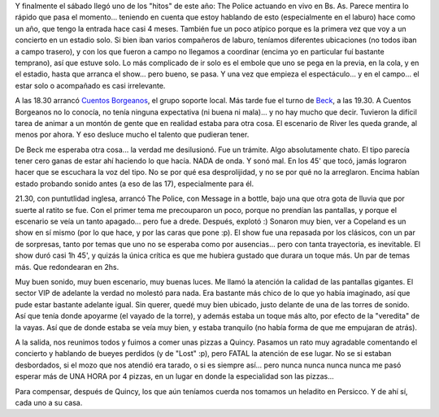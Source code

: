 .. title: The Police en Buenos Aires
.. slug: the_police_en_buenos_aires
.. date: 2007-12-02 22:45:10 UTC-03:00
.. tags: Música,recitales
.. category: 
.. link: 
.. description: 
.. type: text
.. author: cHagHi
.. from_wp: True

Y finalmente el sábado llegó uno de los "hitos" de este año: The Police
actuando en vivo en Bs. As. Parece mentira lo rápido que pasa el
momento... teniendo en cuenta que estoy hablando de esto (especialmente
en el laburo) hace como un año, que tengo la entrada hace casi 4 meses.
También fue un poco atípico porque es la primera vez que voy a un
concierto en un estadio solo. Si bien iban varios compañeros de laburo,
teníamos diferentes ubicaciones (no todos iban a campo trasero), y con
los que fueron a campo no llegamos a coordinar (encima yo en particular
fuí bastante temprano), así que estuve solo. Lo más complicado de ir
solo es el embole que uno se pega en la previa, en la cola, y en el
estadio, hasta que arranca el show... pero bueno, se pasa. Y una vez que
empieza el espectáculo... y en el campo... el estar solo o acompañado es
casi irrelevante.

A las 18.30 arrancó `Cuentos Borgeanos`_, el grupo soporte local. Más
tarde fue el turno de `Beck`_, a las 19.30. A Cuentos Borgeanos no lo
conocía, no tenía ninguna expectativa (ni buena ni mala)... y no hay
mucho que decir. Tuvieron la difícil tarea de animar a un montón de
gente que en realidad estaba para otra cosa. El escenario de River les
queda grande, al menos por ahora. Y eso desluce mucho el talento que
pudieran tener. 

De Beck me esperaba otra cosa... la verdad me desilusionó. Fue un
trámite. Algo absolutamente chato. El tipo parecía tener cero ganas de
estar ahí haciendo lo que hacía. NADA de onda. Y sonó mal. En los 45'
que tocó, jamás lograron hacer que se escuchara la voz del tipo. No se
por qué esa desprolijidad, y no se por qué no la arreglaron. Encima
habían estado probando sonido antes (a eso de las 17), especialmente
para él.

21.30, con puntutlidad inglesa, arrancó The Police, con Message in a
bottle, bajo una que otra gota de lluvia que por suerte al ratito se
fue. Con el primer tema me precouparon un poco, porque no prendían las
pantallas, y porque el escenario se veía un tanto apagado... pero fue a
drede. Después, explotó :) Sonaron muy bien, ver a Copeland es un show
en sí mismo (por lo que hace, y por las caras que pone :p). El show fue
una repasada por los clásicos, con un par de sorpresas, tanto por temas
que uno no se esperaba como por ausencias... pero con tanta trayectoria,
es inevitable. El show duró casi 1h 45', y quizás la única crítica es
que me hubiera gustado que durara un toque más. Un par de temas más. Que
redondearan en 2hs.

Muy buen sonido, muy buen escenario, muy buenas luces. Me llamó la
atención la calidad de las pantallas gigantes. El sector VIP de adelante
la verdad no molestó para nada. Era bastante más chico de lo que yo
había imaginado, así que pude estar bastante adelante igual. Sin querer,
quedé muy bien ubicado, justo delante de una de las torres de sonido.
Así que tenía donde apoyarme (el vayado de la torre), y además estaba un
toque más alto, por efecto de la "veredita" de la vayas. Así que de
donde estaba se veía muy bien, y estaba tranquilo (no había forma de que
me empujaran de atrás). 

A la salida, nos reunimos todos y fuimos a comer unas pizzas a Quincy.
Pasamos un rato muy agradable comentando el concierto y hablando de
bueyes perdidos (y de "Lost" :p), pero FATAL la atención de ese lugar.
No se si estaban desbordados, si el mozo que nos atendió era tarado, o
si es siempre así... pero nunca nunca nunca nunca me pasó esperar más de
UNA HORA por 4 pizzas, en un lugar en donde la especialidad son las
pizzas... 

Para compensar, después de Quincy, los que aún teníamos cuerda nos
tomamos un heladito en Persicco. Y de ahí sí, cada uno a su casa.

 

.. _Cuentos Borgeanos: http://es.wikipedia.org/wiki/Cuentos_Borgeanos
.. _Beck: http://es.wikipedia.org/wiki/Beck_%28cantante%29
